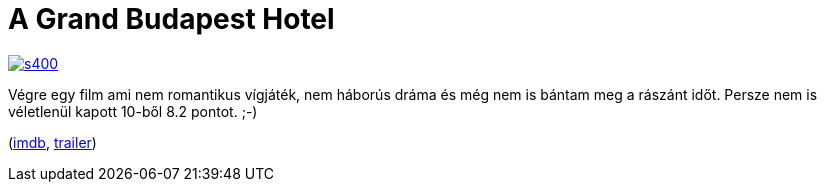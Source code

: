= A Grand Budapest Hotel

:slug: a-grand-budapest-hotel
:category: film
:tags: hu
:date: 2014-10-10T21:24:37Z
image::https://lh5.googleusercontent.com/-zqusYBTQOVw/VDgwVzNttGI/AAAAAAAAE2A/_N58DlMJ2mk/s400/[align="center",link="https://lh5.googleusercontent.com/-zqusYBTQOVw/VDgwVzNttGI/AAAAAAAAE2A/_N58DlMJ2mk/s0/"]

Végre egy film ami nem romantikus vígjáték, nem háborús dráma és még nem is
bántam meg a rászánt időt. Persze nem is véletlenül kapott 10-ből 8.2 pontot.
;-)

(http://www.imdb.com/title/tt2278388/[imdb], http://www.youtube.com/watch?v=1Fg5iWmQjwk[trailer])

// vim: ft=asciidoc

